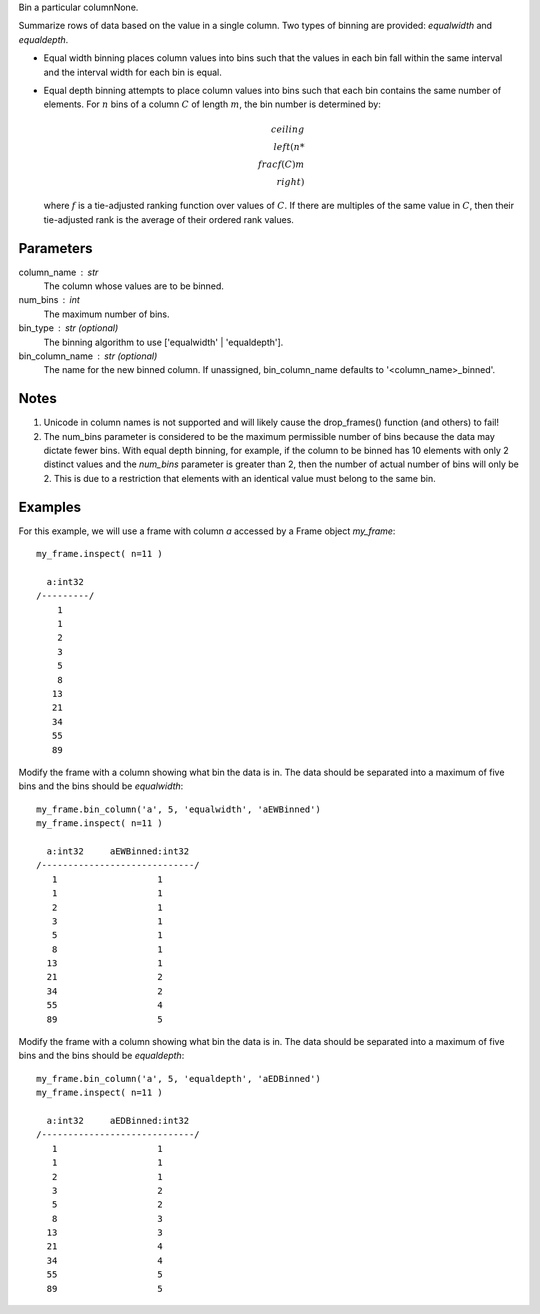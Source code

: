 Bin a particular columnNone.

Summarize rows of data based on the value in a single column.
Two types of binning are provided: `equalwidth` and `equaldepth`.

*   Equal width binning places column values into bins such that the values in
    each bin fall within the same interval and the interval width for each bin
    is equal.
*   Equal depth binning attempts to place column values into bins such that
    each bin contains the same number of elements.
    For :math:`n` bins of a column :math:`C` of length :math:`m`, the bin
    number is determined by:

    .. math::

        ceiling \\left( n * \\frac {f(C)}{m} \\right)

    where :math:`f` is a tie-adjusted ranking function over values of
    :math:`C`.
    If there are multiples of the same value in :math:`C`, then their
    tie-adjusted rank is the average of their ordered rank values.

Parameters
----------
column_name : str
    The column whose values are to be binned.

num_bins : int
    The maximum number of bins.

bin_type : str (optional)
    The binning algorithm to use ['equalwidth' | 'equaldepth'].

bin_column_name : str (optional)
    The name for the new binned column.
    If unassigned, bin_column_name defaults to '<column_name>_binned'.

Notes
-----
1)  Unicode in column names is not supported and will likely cause the
    drop_frames() function (and others) to fail!
#)  The num_bins parameter is considered to be the maximum permissible number
    of bins because the data may dictate fewer bins.
    With equal depth binning, for example, if the column to be binned has 10
    elements with only 2 distinct values and the *num_bins* parameter is
    greater than 2, then the number of actual number of bins will only be 2.
    This is due to a restriction that elements with an identical value must
    belong to the same bin.

Examples
--------
For this example, we will use a frame with column *a* accessed by a Frame object *my_frame*::

    my_frame.inspect( n=11 )

      a:int32
    /---------/
        1
        1
        2
        3
        5
        8
       13
       21
       34
       55
       89

Modify the frame with a column showing what bin the data is in.
The data should be separated into a maximum of five bins and the bins should
be *equalwidth*::

    my_frame.bin_column('a', 5, 'equalwidth', 'aEWBinned')
    my_frame.inspect( n=11 )

      a:int32     aEWBinned:int32
    /-----------------------------/
       1                   1
       1                   1
       2                   1
       3                   1
       5                   1
       8                   1
      13                   1
      21                   2
      34                   2
      55                   4
      89                   5

Modify the frame with a column showing what bin the data is in.
The data should be separated into a maximum of five bins and the bins should
be *equaldepth*::


    my_frame.bin_column('a', 5, 'equaldepth', 'aEDBinned')
    my_frame.inspect( n=11 )

      a:int32     aEDBinned:int32
    /-----------------------------/
       1                   1
       1                   1
       2                   1
       3                   2
       5                   2
       8                   3
      13                   3
      21                   4
      34                   4
      55                   5
      89                   5



